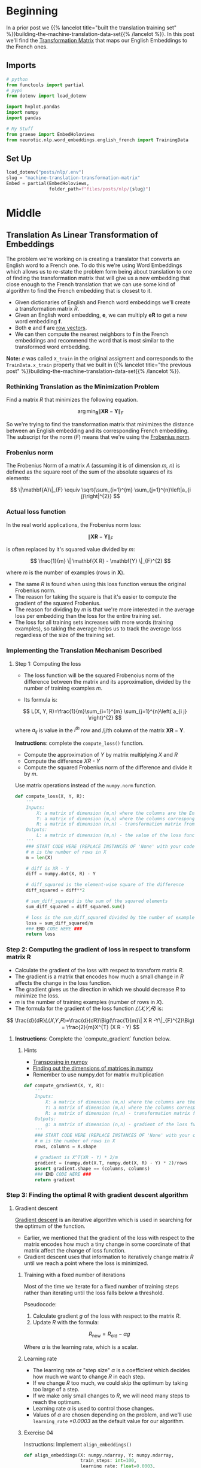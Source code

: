 #+BEGIN_COMMENT
.. title: Training the Machine Translation Transformation Matrix
.. slug: machine-translation-transformation-matrix
.. date: 2020-10-22 17:34:49 UTC-07:00
.. tags: nlp,machine translation,
.. category: NLP
.. link: 
.. description: Building the Transformation Matrix for English to French translation.
.. type: text
.. has_math: True
#+END_COMMENT
#+OPTIONS: ^:{}
#+TOC: headlines 2
#+PROPERTY: header-args :session ~/.local/share/jupyter/runtime/kernel-39b9e88c-9697-4196-a15a-0db2fd06e46d-ssh.json

#+BEGIN_SRC python :results none :exports none
%load_ext autoreload
%autoreload 2
#+END_SRC
* Beginning
  In a prior post we {{% lancelot title="built the translation training set" %}}building-the-machine-translation-data-set{{% /lancelot %}}. In this post we'll find the [[https://en.wikipedia.org/wiki/Transformation_matrix][Transformation Matrix]] that maps our English Embeddings to the French ones.
** Imports
#+begin_src python :results none
# python
from functools import partial
# pypi
from dotenv import load_dotenv

import hvplot.pandas
import numpy
import pandas

# My Stuff
from graeae import EmbedHoloviews
from neurotic.nlp.word_embeddings.english_french import TrainingData
#+end_src
** Set Up
#+begin_src python :results none
load_dotenv("posts/nlp/.env")
slug = "machine-translation-transformation-matrix"
Embed = partial(EmbedHoloviews,
                folder_path=f"files/posts/nlp/{slug}")
#+end_src
* Middle
** Translation As Linear Transformation of Embeddings
   The problem we're working on is creating a translator that converts an English word to a French one. To do this we're using Word Embeddings which allows us to re-state the problem form being about translation to one of finding the transformation matrix that will give us a new embedding that close enough to the French translation that we can use some kind of algorithm to find the French embedding that is closest to it.

 - Given dictionaries of English and French word embeddings we'll create a transformation matrix /R/.
 - Given an English word embedding, \(\mathbf{e}\), we can multiply \(\mathbf{eR}\) to get a new word embedding \(\mathbf{f}\).
 - Both \(\mathbf{e}\) and \(\mathbf{f}\) are [[https://en.wikipedia.org/wiki/Row_and_column_vectors][row vectors]].
 - We can then compute the nearest neighbors to \(\mathbf{f}\) in the French embeddings and recommend the word that is most similar to the transformed word embedding.

**Note:** /e/ was called =X_train= in the original assigment and corresponds to the =TrainData.x_train= property that we built in {{% lancelot title="the previous post" %}}building-the-machine-translation-data-set{{% /lancelot %}}.

*** Rethinking Translation as the Minimization Problem
 Find a matrix /R/ that minimizes the following equation. 

\[
\arg \min _{\mathbf{R}}\| \mathbf{X R} - \mathbf{Y}\|_{F}
\]

So we're trying to find the transformation matrix that minimizes the distance between an English embedding and its corresponding French embedding. The subscript for the norm (/F/) means that we're using the  [[https://en.wikipedia.org/wiki/Matrix_norm#Frobenius_norm][Frobenius norm]].
*** Frobenius norm

The Frobenius Norm of a matrix /A/ (assuming it is of dimension /m, n/) is defined as the square root of the sum of the absolute squares of its elements:

\[
\|\mathbf{A}\|_{F} \equiv \sqrt{\sum_{i=1}^{m} \sum_{j=1}^{n}\left|a_{i j}\right|^{2}}
\]

*** Actual loss function
In the real world applications, the Frobenius norm loss:

\[
\| \mathbf{XR} - \mathbf{Y}\|_{F}
\]

 is often replaced by it's squared value divided by /m/:

\[
\frac{1}{m} \|  \mathbf{X R} - \mathbf{Y} \|_{F}^{2}
\]

where /m/ is the number of examples (rows in \(\mathbf{X}\)).
 
 - The same /R/ is found when using this loss function versus the original Frobenius norm.
 - The reason for taking the square is that it's easier to compute the gradient of the squared Frobenius.
 - The reason for dividing by /m/ is that we're more interested in the average loss per embedding than the  loss for the entire training set.
 - The loss for all training sets increases with more words (training examples), so taking the average helps us to track the average loss regardless of the size of the training set.

*** Implementing the Translation Mechanism Described

**** Step 1: Computing the loss
     - The loss function will be the squared Frobenoius norm of the difference between the matrix and its approximation, divided by the number of training examples /m/.

     - Its formula is:

\[
L(X, Y, R)=\frac{1}{m}\sum_{i=1}^{m} \sum_{j=1}^{n}\left( a_{i j} \right)^{2}
\]
 
where \(a_{i j}\) is value in the \(i^{th}\) row and /j/th column of the matrix \(\mathbf{XR}-\mathbf{Y}\).

**Instructions**: complete the =compute_loss()= function.
 
 - Compute the approximation of /Y/ by matrix multiplying /X/ and /R/
 - Compute the difference /XR - Y/
 - Compute the squared Frobenius norm of the difference and divide it by /m/.

Use matrix operations instead of the =numpy.norm= function.

#+begin_src python :results none
def compute_loss(X, Y, R):
    '''
    Inputs: 
        X: a matrix of dimension (m,n) where the columns are the English embeddings.
        Y: a matrix of dimension (m,n) where the columns correspong to the French embeddings.
        R: a matrix of dimension (n,n) - transformation matrix from English to French vector space embeddings.
    Outputs:
        L: a matrix of dimension (m,n) - the value of the loss function for given X, Y and R.
    '''
    ### START CODE HERE (REPLACE INSTANCES OF 'None' with your code) ###
    # m is the number of rows in X
    m = len(X)
    
    # diff is XR - Y
    diff = numpy.dot(X, R) - Y

    # diff_squared is the element-wise square of the difference
    diff_squared = diff**2

    # sum_diff_squared is the sum of the squared elements
    sum_diff_squared = diff_squared.sum()

    # loss is the sum_diff_squared divided by the number of examples (m)
    loss = sum_diff_squared/m
    ### END CODE HERE ###
    return loss
#+end_src

*** Step 2: Computing the gradient of loss in respect to transform matrix R


 - Calculate the gradient of the loss with respect to transform matrix /R/.
 - The gradient is a matrix that encodes how much a small change in /R/ affects the change in the loss function.
 - The gradient gives us the direction in which we should decrease /R/ to minimize the loss.
 - \(m\) is the number of training examples (number of rows in /X/).
 - The formula for the gradient of the loss function /𝐿(𝑋,𝑌,𝑅)/ is:

 \[
 \frac{d}{dR}𝐿(𝑋,𝑌,𝑅)=\frac{d}{dR}\Big(\frac{1}{m}\| X R -Y\|_{F}^{2}\Big) = \frac{2}{m}X^{T} (X R - Y)
 \]

**** **Instructions**: Complete the `compute_gradient` function below.

***** Hints
 - [[https://docs.scipy.org/doc/numpy/reference/generated/numpy.matrix.T.html][Transposing in numpy]]
 - [[https://docs.scipy.org/doc/numpy/reference/generated/numpy.ndarray.shape.html][Finding out the dimensions of matrices in numpy]]
 - Remember to use numpy.dot for matrix multiplication

#+begin_src python :results none
def compute_gradient(X, Y, R):
    '''
    Inputs: 
        X: a matrix of dimension (m,n) where the columns are the English embeddings.
        Y: a matrix of dimension (m,n) where the columns correspond to the French embeddings.
        R: a matrix of dimension (n,n) - transformation matrix from English to French vector space embeddings.
    Outputs:
        g: a matrix of dimension (n,n) - gradient of the loss function L for given X, Y and R.
    '''
    ### START CODE HERE (REPLACE INSTANCES OF 'None' with your code) ###
    # m is the number of rows in X
    rows, columns = X.shape

    # gradient is X^T(XR - Y) * 2/m
    gradient = (numpy.dot(X.T, numpy.dot(X, R) - Y) * 2)/rows
    assert gradient.shape == (columns, columns)
    ### END CODE HERE ###
    return gradient
#+end_src
*** Step 3: Finding the optimal R with gradient descent algorithm
**** Gradient descent

 [[https://ml-cheatsheet.readthedocs.io/en/latest/gradient_descent.html][Gradient descent]] is an iterative algorithm which is used in searching for the optimum of the function.
  - Earlier, we mentioned that the gradient of the loss with respect to the matrix encodes how much a tiny change in some coordinate of that matrix affect the change of loss function.
  - Gradient descent uses that information to iteratively change matrix /R/ until we reach a point where the loss is minimized. 

***** Training with a fixed number of iterations

      Most of the time we iterate for a fixed number of training steps rather than iterating until the loss falls below a threshold.


 Pseudocode:

  1. Calculate gradient /g/ of the loss with respect to the matrix /R/.
  2. Update /R/ with the formula:
 \[    
  R_{\text{new}}= R_{\text{old}}-\alpha g
 \]

 Where \(\alpha\) is the learning rate, which is a scalar.

***** Learning rate

      - The learning rate or "step size" \(\alpha\) is a coefficient which decides how much we want to change /R/ in each step.
      - If we change /R/ too much, we could skip the optimum by taking too large of a step.
      - If we make only small changes to /R/, we will need many steps to reach the optimum.
      - Learning rate \(\alpha\) is used to control those changes.
      - Values of \(\alpha\) are chosen depending on the problem, and we'll use =learning_rate= /=0.0003/ as the default value for our algorithm.

***** Exercise 04
 
 Instructions: Implement =align_embeddings()=

 #+begin_src python :results none
def align_embeddings(X: numpy.ndarray, Y: numpy.ndarray,
                     train_steps: int=100,
                     learning_rate: float=0.0003,
                     seed: int=129) -> numpy.ndarray:
    '''
    Inputs:
        X: a matrix of dimension (m,n) where the columns are the English embeddings.
        Y: a matrix of dimension (m,n) where the columns correspong to the French embeddings.
        train_steps: positive int - describes how many steps will gradient descent algorithm do.
        learning_rate: positive float - describes how big steps will  gradient descent algorithm do.
    Outputs:
        R: a matrix of dimension (n,n) - the projection matrix that minimizes the F norm ||X R -Y||^2
    '''
    # the number of columns in X is the number of dimensions for a word vector (e.g. 300)
    # R is a square matrix with length equal to the number of dimensions in th  word embedding
    R = numpy.random.rand(X.shape[1], X.shape[1])

    for i in range(train_steps):
        if i % 25 == 0:
            print(f"loss at iteration {i} is: {compute_loss(X, Y, R):.4f}")
        ### START CODE HERE (REPLACE INSTANCES OF 'None' with your code) ###
        # use the function that you defined to compute the gradient
        gradient = compute_gradient(X, Y, R)

        # update R by subtracting the learning rate times gradient
        R -= learning_rate * gradient
        ### END CODE HERE ###
    return R
 #+end_src

**** Testing Your Implementation.

 #+begin_src python :results ouput :exports both
numpy.random.seed(129)
m = 10
n = 5
X = numpy.random.rand(m, n)
Y = numpy.random.rand(m, n) * .1
R = align_embeddings(X, Y)
 #+end_src

 #+RESULTS:
 : loss at iteration 0 is: 3.4697
 : loss at iteration 25 is: 3.3795
 : loss at iteration 50 is: 3.2918
 : loss at iteration 75 is: 3.2064


 **Expected Output:**
 #+RESULTS:
  loss at iteration 0 is: 3.7242
  loss at iteration 25 is: 3.6283
  loss at iteration 50 is: 3.5350
  loss at iteration 75 is: 3.4442

**** Calculate transformation matrix

 Using those the training set, find the transformation matrix \(\mathbf{R}\) by calling the function =align_embeddings()=.

 **NOTE:** The code cell below will take a few minutes to fully execute (~3 mins)


 #+begin_src python :results output :exports both
data = TrainingData()
R_train = align_embeddings(data.x_train, data.y_train, train_steps=400, learning_rate=0.8)
 #+end_src

 #+RESULTS:
 #+begin_example
 loss at iteration 0 is: 968.1416
 loss at iteration 25 is: 97.6094
 loss at iteration 50 is: 26.7949
 loss at iteration 75 is: 9.7902
 loss at iteration 100 is: 4.3831
 loss at iteration 125 is: 2.3324
 loss at iteration 150 is: 1.4509
 loss at iteration 175 is: 1.0356
 loss at iteration 200 is: 0.8263
 loss at iteration 225 is: 0.7152
 loss at iteration 250 is: 0.6539
 loss at iteration 275 is: 0.6188
 loss at iteration 300 is: 0.5983
 loss at iteration 325 is: 0.5859
 loss at iteration 350 is: 0.5783
 loss at iteration 375 is: 0.5736
 #+end_example


 Expected Output

 #+RESULTS
  loss at iteration 0 is: 963.0146
  loss at iteration 25 is: 97.8292
  loss at iteration 50 is: 26.8329
  loss at iteration 75 is: 9.7893
  loss at iteration 100 is: 4.3776
  loss at iteration 125 is: 2.3281
  loss at iteration 150 is: 1.4480
  loss at iteration 175 is: 1.0338
  loss at iteration 200 is: 0.8251
  loss at iteration 225 is: 0.7145
  loss at iteration 250 is: 0.6534
  loss at iteration 275 is: 0.6185
  loss at iteration 300 is: 0.5981
  loss at iteration 325 is: 0.5858
  loss at iteration 350 is: 0.5782
  loss at iteration 375 is: 0.5735

** Saving It For Later
#+begin_src python :tangle ../../neurotic/nlp/word_embeddings/training.py
<<trainer-imports>>


<<the-trainer>>

    <<trainer-timer>>

    <<trainer-loss>>

    <<trainer-gradient>>

    <<trainer-align-embeddings>>
#+end_src
*** Imports
#+begin_src python :noweb-ref trainer-imports
# pypi
import attr
import numpy

# my stuff
from graeae import Timer
#+end_src
*** The Trainer Class
    We could keep it as just functions like it is here, but, nah.
#+begin_src python :noweb-ref the-trainer
@attr.s(auto_attribs=True)
class TheTrainer:
    """Trains the word-embeddings data

    Args:
     x_train: the training input
     y_train: the training labels
     training_steps: number of times to run the training loop
     learning_rate: multiplier for the gradient (alpha)
     seed: random-seed for numpy
     loss_every: if verbose, how often to show loss during fitting
     verbose: whether to emit messages
    """
    x_train: numpy.ndarray
    y_train: numpy.ndarray
    _timer: Timer=None
    training_steps: int=400
    learning_rate: float=0.8
    seed: int=129
    loss_every: int=25
    verbose: bool=True
#+end_src
*** A Timer
    Just something to keep track of how long things take.
#+begin_src python :noweb-ref trainer-timer
@property
def timer(self) -> Timer:
    """A timer"""
    if self._timer is None:
        self._timer = Timer(emit=self.verbose)
    return self._timer
#+end_src
*** The Loss Method
#+begin_src python :noweb-ref trainer-loss
def loss(self, transformation: numpy.ndarray) -> numpy.float:
    """
    Calculates the loss between XR and Y as the average sum of difference squared

    Args: 
        transformation: a matrix of dimension (n,n) - transformation matrix.

    Returns:
        loss: value of loss function for X, Y and R
    """
    rows, columns = self.x_train.shape
    
    difference = numpy.dot(self.x_train, transformation) - self.y_train
    difference_squared = difference**2
    sum_of_difference_squared = difference_squared.sum()
    return sum_of_difference_squared/rows
#+end_src
*** The Gradient
#+begin_src python :noweb-ref trainer-gradient
def gradient(self, transformation: numpy.ndarray) -> numpy.ndarray:
    """computes the gradient (slope) of the loss
    
    Args: 
        transformation: transformation matrix of dimension (n,n)

    Returns:
        gradient: a matrix of dimension (n,n)
    """
    rows, columns = self.x_train.shape

    gradient = (
        numpy.dot(self.x_train.T,
                  numpy.dot(self.x_train, transformation) - self.y_train) * 2
    )/rows
    assert gradient.shape == (columns, columns)
    return gradient
#+end_src
*** The Embeddings Aligner
#+begin_src python :noweb-ref trainer-align-embeddings
def fit(self) -> numpy.ndarray:
    """Fits the transformation matrix to the data

    Side Effect:
     sets self.transformation  and self.losses

    Returns:
     the projection matrix that minimizes the F norm ||X R -Y||^2
    """
    numpy.random.seed(self.seed)
    assert self.x_train.shape == self.y_train.shape
    rows, columns = self.x_train.shape
    self.transformation = numpy.random.rand(columns, columns)
    self.losses = []
    if self.verbose:
        print("Step\tLoss")
    with self.timer:
        for step in range(self.training_steps):
            loss = self.loss(self.transformation)
            if self.verbose and step % 25 == 0:
                print(f"{step}\t{loss:0.4f}")
            self.transformation -= self.learning_rate * self.gradient(
                self.transformation)
            self.losses.append(loss)
    assert self.transformation.shape == (columns, columns)
    return self.transformation
#+end_src

** Check the Tester
*** Sanity Check
#+begin_src python :results output :exports both
from neurotic.nlp.word_embeddings.training import TheTrainer
numpy.random.seed(129)
m = 10
n = 5
X = numpy.random.rand(m, n)
Y = numpy.random.rand(m, n) * .1
trainer = TheTrainer(X, Y, training_steps=100, learning_rate=0.003)
R = trainer.fit()
#+end_src

#+RESULTS:
: 2020-10-23 18:27:50,195 graeae.timers.timer start: Started: 2020-10-23 18:27:50.195052
: 2020-10-23 18:27:50,201 graeae.timers.timer end: Ended: 2020-10-23 18:27:50.201767
: 2020-10-23 18:27:50,203 graeae.timers.timer end: Elapsed: 0:00:00.006715
: The loss at step 0 is: 3.7242
: The loss at step 25 is: 2.8709
: The loss at step 50 is: 2.2201
: The loss at step 75 is: 1.7235
*** The Real Data
#+begin_src python :results output :exports both
trainer = TheTrainer(data.x_train, data.y_train)
r = trainer.fit()
#+end_src

#+RESULTS:
#+begin_example
2020-10-23 18:30:45,558 graeae.timers.timer start: Started: 2020-10-23 18:30:45.558693
Step	Loss
0	963.0146
25	97.8292
50	26.8329
75	9.7893
100	4.3776
125	2.3281
150	1.4480
175	1.0338
200	0.8251
225	0.7145
250	0.6534
275	0.6185
300	0.5981
325	0.5858
350	0.5782
375	0.5735
2020-10-23 18:31:16,471 graeae.timers.timer end: Ended: 2020-10-23 18:31:16.471708
2020-10-23 18:31:16,473 graeae.timers.timer end: Elapsed: 0:00:30.913015
#+end_example
*** Plotting the Losses
#+begin_src python :results none
losses = pandas.DataFrame(dict(Step=list(range(len(trainer.losses))),
                               Loss=trainer.losses))
plot = losses.hvplot(x="Step", y="Loss").opts(
    title="Training Losses",
    width=990,
    height=780,
    fontscale=2,
    color="#4687b7",
)

outcome = Embed(plot=plot, file_name="train_loss")()
#+end_src

#+begin_src python :results output html :exports both
print(outcome)
#+end_src

#+RESULTS:
#+begin_export html
<object type="text/html" data="train_loss.html" style="width:100%" height=800>
  <p>Figure Missing</p>
</object>
#+end_export

Although the losses continue to go down, it looks like most of the gains come in the first 100 rounds of training.
* End
  - The master post with links to all the posts in this series is {{% doc %}}machine-translation{{% /doc %}}.
  - The next post in this series is {{% doc %}}machine-translation-k-nearest-neighbors{{% /doc %}}.
  - This is part of an Assignment for Coursera's Natural Language Processing Specialization, Course 1, Week 4.
